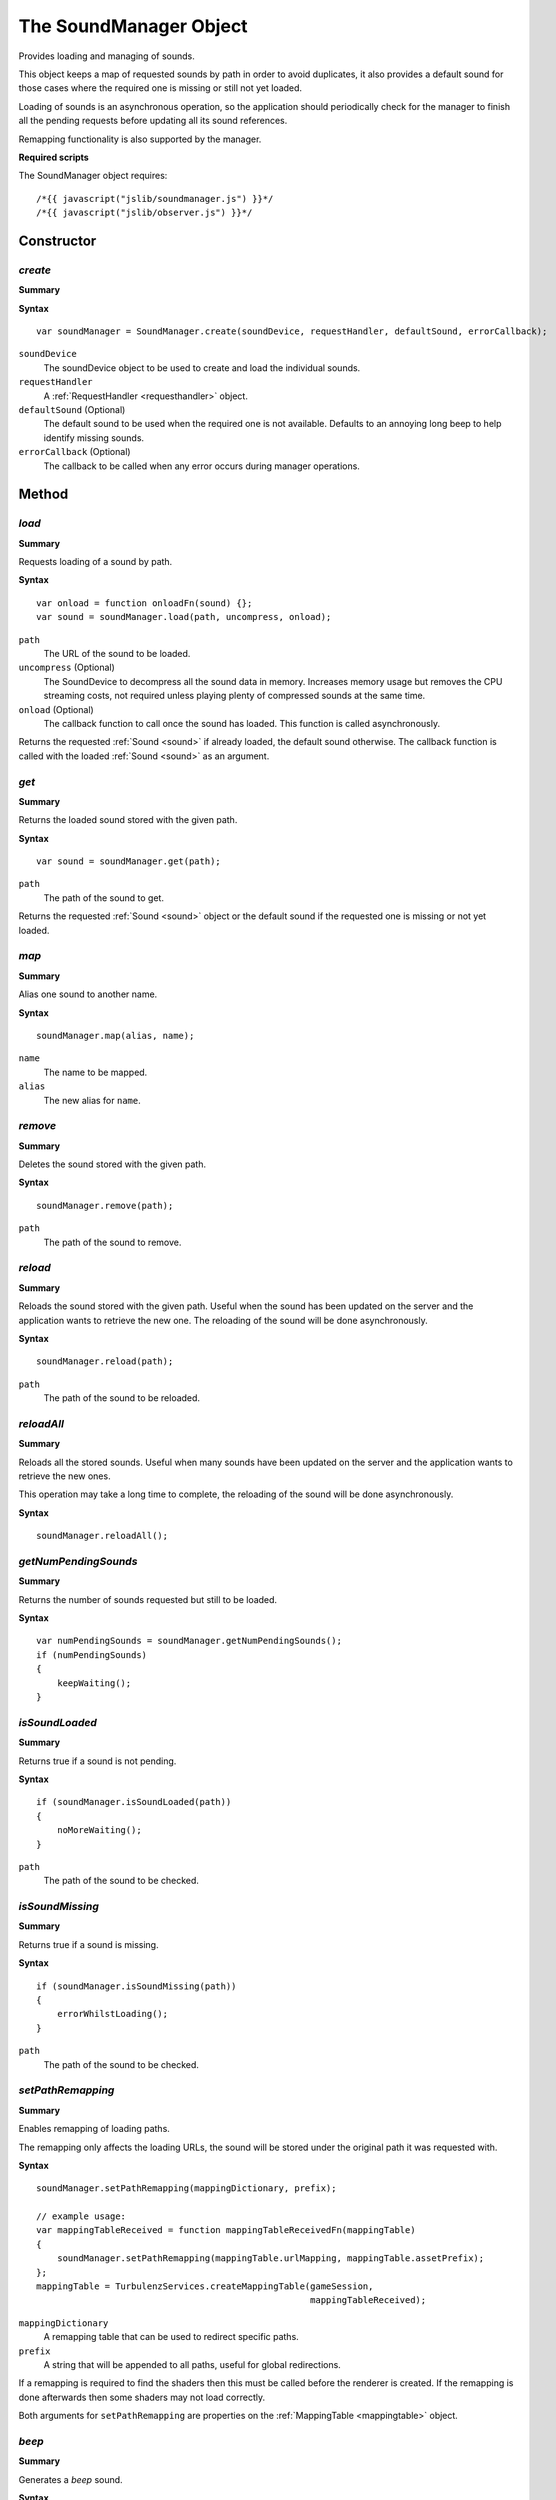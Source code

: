 .. index::
    single: SoundManager

.. _soundmanager:

.. highlight:: javascript

-------------------------
The SoundManager Object
-------------------------

Provides loading and managing of sounds.

This object keeps a map of requested sounds by path in order to avoid duplicates,
it also provides a default sound for those cases where the required one is missing or still not yet loaded.

Loading of sounds is an asynchronous operation,
so the application should periodically check for the manager to finish all the pending requests
before updating all its sound references.

Remapping functionality is also supported by the manager.

**Required scripts**

The SoundManager object requires::

    /*{{ javascript("jslib/soundmanager.js") }}*/
    /*{{ javascript("jslib/observer.js") }}*/

Constructor
===========

.. index::
    pair: SoundManager; create

.. _soundmanager_create:

`create`
--------

**Summary**

**Syntax** ::

    var soundManager = SoundManager.create(soundDevice, requestHandler, defaultSound, errorCallback);

``soundDevice``
    The soundDevice object to be used to create and load the individual sounds.

``requestHandler``
    A :ref:`RequestHandler <requesthandler>` object.

``defaultSound`` (Optional)
    The default sound to be used when the required one is not available.
    Defaults to an annoying long beep to help identify missing sounds.

``errorCallback`` (Optional)
    The callback to be called when any error occurs during manager operations.


Method
======


.. index::
    pair: SoundManager; load

.. _soundmanager_load:

`load`
------

**Summary**

Requests loading of a sound by path.

**Syntax** ::

    var onload = function onloadFn(sound) {};
    var sound = soundManager.load(path, uncompress, onload);

``path``
    The URL of the sound to be loaded.

``uncompress`` (Optional)
    The SoundDevice to decompress all the sound data in memory.
    Increases memory usage but removes the CPU streaming costs, not required unless playing plenty of compressed sounds
    at the same time.

``onload`` (Optional)
    The callback function to call once the sound has loaded.
    This function is called asynchronously.

Returns the requested :ref:`Sound <sound>` if already loaded, the default sound otherwise.
The callback function is called with the loaded :ref:`Sound <sound>` as an argument.

.. index::
    pair: SoundManager; get

`get`
-----

**Summary**

Returns the loaded sound stored with the given path.

**Syntax** ::

    var sound = soundManager.get(path);

``path``
    The path of the sound to get.

Returns the requested :ref:`Sound <sound>` object or the default sound if the requested one is missing or not yet loaded.


.. index::
    pair: SoundManager; map

`map`
-----

**Summary**

Alias one sound to another name.

**Syntax** ::

    soundManager.map(alias, name);

``name``
    The name to be mapped.

``alias``
    The new alias for ``name``.


.. index::
    pair: SoundManager; remove

`remove`
--------

**Summary**

Deletes the sound stored with the given path.

**Syntax** ::

    soundManager.remove(path);

``path``
    The path of the sound to remove.


.. index::
    pair: SoundManager; reload

`reload`
--------

**Summary**

Reloads the sound stored with the given path.
Useful when the sound has been updated on the server and the application wants to retrieve the new one.
The reloading of the sound will be done asynchronously.

**Syntax** ::

    soundManager.reload(path);

``path``
    The path of the sound to be reloaded.


.. index::
    pair: SoundManager; reloadAll

`reloadAll`
-----------

**Summary**

Reloads all the stored sounds.
Useful when many sounds have been updated on the server and the application wants to retrieve the new ones.

This operation may take a long time to complete, the reloading of the sound will be done asynchronously.

**Syntax** ::

    soundManager.reloadAll();


.. index::
    pair: SoundManager; getNumPendingSounds

`getNumPendingSounds`
-----------------------

**Summary**

Returns the number of sounds requested but still to be loaded.

**Syntax** ::

    var numPendingSounds = soundManager.getNumPendingSounds();
    if (numPendingSounds)
    {
        keepWaiting();
    }


.. index::
    pair: SoundManager; isSoundLoaded

`isSoundLoaded`
-----------------

**Summary**

Returns true if a sound is not pending.

**Syntax** ::

    if (soundManager.isSoundLoaded(path))
    {
        noMoreWaiting();
    }

``path``
    The path of the sound to be checked.


.. index::
    pair: SoundManager; isSoundMissing

`isSoundMissing`
------------------

**Summary**

Returns true if a sound is missing.

**Syntax** ::

    if (soundManager.isSoundMissing(path))
    {
        errorWhilstLoading();
    }

``path``
    The path of the sound to be checked.


.. index::
    pair: SoundManager; setPathRemapping

`setPathRemapping`
------------------

**Summary**

Enables remapping of loading paths.

The remapping only affects the loading URLs,
the sound will be stored under the original path it was requested with.

**Syntax** ::

    soundManager.setPathRemapping(mappingDictionary, prefix);

    // example usage:
    var mappingTableReceived = function mappingTableReceivedFn(mappingTable)
    {
        soundManager.setPathRemapping(mappingTable.urlMapping, mappingTable.assetPrefix);
    };
    mappingTable = TurbulenzServices.createMappingTable(gameSession,
                                                        mappingTableReceived);

``mappingDictionary``
    A remapping table that can be used to redirect specific paths.

``prefix``
    A string that will be appended to all paths, useful for global redirections.

If a remapping is required to find the shaders then this must be called before the renderer is created.
If the remapping is done afterwards then some shaders may not load correctly.

Both arguments for ``setPathRemapping`` are properties on the :ref:`MappingTable <mappingtable>` object.


.. index::
    pair: SoundManager; beep

`beep`
------------------

**Summary**

Generates a `beep` sound.

**Syntax** ::

    var beepSound = soundManager.beep(frequency, wavefrequency, length);

``frequency``
    The number of samples per second of the beep sound.

``wavefrequency``
    The frequency of the beep sound wave.

``length``
    The length in seconds of the beep sound.

The beep used as default sound is generated with ``beep(4000, 400, 1)``.


.. index::
    pair: SoundManager; destroy

`destroy`
---------

**Summary**

Releases the SoundManager object and all the resources it allocated;
the object and the sounds it referenced will be invalid after the method is called.

**Syntax** ::

    soundManager.destroy();


Properties
==========

.. index::
    pair: SoundManager; version

`version`
---------

**Summary**

The version number of the SoundManager implementation.

**Syntax** ::

    var versionNumber = soundManager.version;
